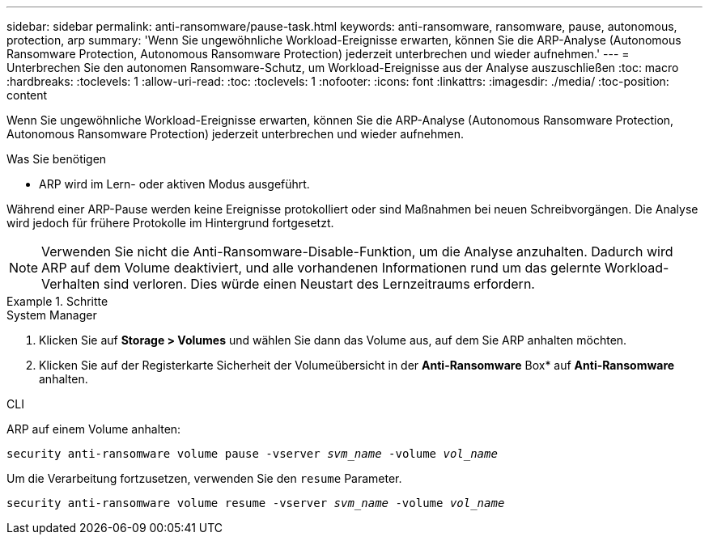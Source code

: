 ---
sidebar: sidebar 
permalink: anti-ransomware/pause-task.html 
keywords: anti-ransomware, ransomware, pause, autonomous, protection, arp 
summary: 'Wenn Sie ungewöhnliche Workload-Ereignisse erwarten, können Sie die ARP-Analyse (Autonomous Ransomware Protection, Autonomous Ransomware Protection) jederzeit unterbrechen und wieder aufnehmen.' 
---
= Unterbrechen Sie den autonomen Ransomware-Schutz, um Workload-Ereignisse aus der Analyse auszuschließen
:toc: macro
:hardbreaks:
:toclevels: 1
:allow-uri-read: 
:toc: 
:toclevels: 1
:nofooter: 
:icons: font
:linkattrs: 
:imagesdir: ./media/
:toc-position: content


[role="lead"]
Wenn Sie ungewöhnliche Workload-Ereignisse erwarten, können Sie die ARP-Analyse (Autonomous Ransomware Protection, Autonomous Ransomware Protection) jederzeit unterbrechen und wieder aufnehmen.

.Was Sie benötigen
* ARP wird im Lern- oder aktiven Modus ausgeführt.


Während einer ARP-Pause werden keine Ereignisse protokolliert oder sind Maßnahmen bei neuen Schreibvorgängen. Die Analyse wird jedoch für frühere Protokolle im Hintergrund fortgesetzt.


NOTE: Verwenden Sie nicht die Anti-Ransomware-Disable-Funktion, um die Analyse anzuhalten. Dadurch wird ARP auf dem Volume deaktiviert, und alle vorhandenen Informationen rund um das gelernte Workload-Verhalten sind verloren. Dies würde einen Neustart des Lernzeitraums erfordern.

.Schritte
[role="tabbed-block"]
====
.System Manager
--
. Klicken Sie auf *Storage > Volumes* und wählen Sie dann das Volume aus, auf dem Sie ARP anhalten möchten.
. Klicken Sie auf der Registerkarte Sicherheit der Volumeübersicht in der *Anti-Ransomware* Box* auf *Anti-Ransomware* anhalten.


--
.CLI
--
ARP auf einem Volume anhalten:

`security anti-ransomware volume pause -vserver _svm_name_ -volume _vol_name_`

Um die Verarbeitung fortzusetzen, verwenden Sie den `resume` Parameter.

`security anti-ransomware volume resume -vserver _svm_name_ -volume _vol_name_`

--
====